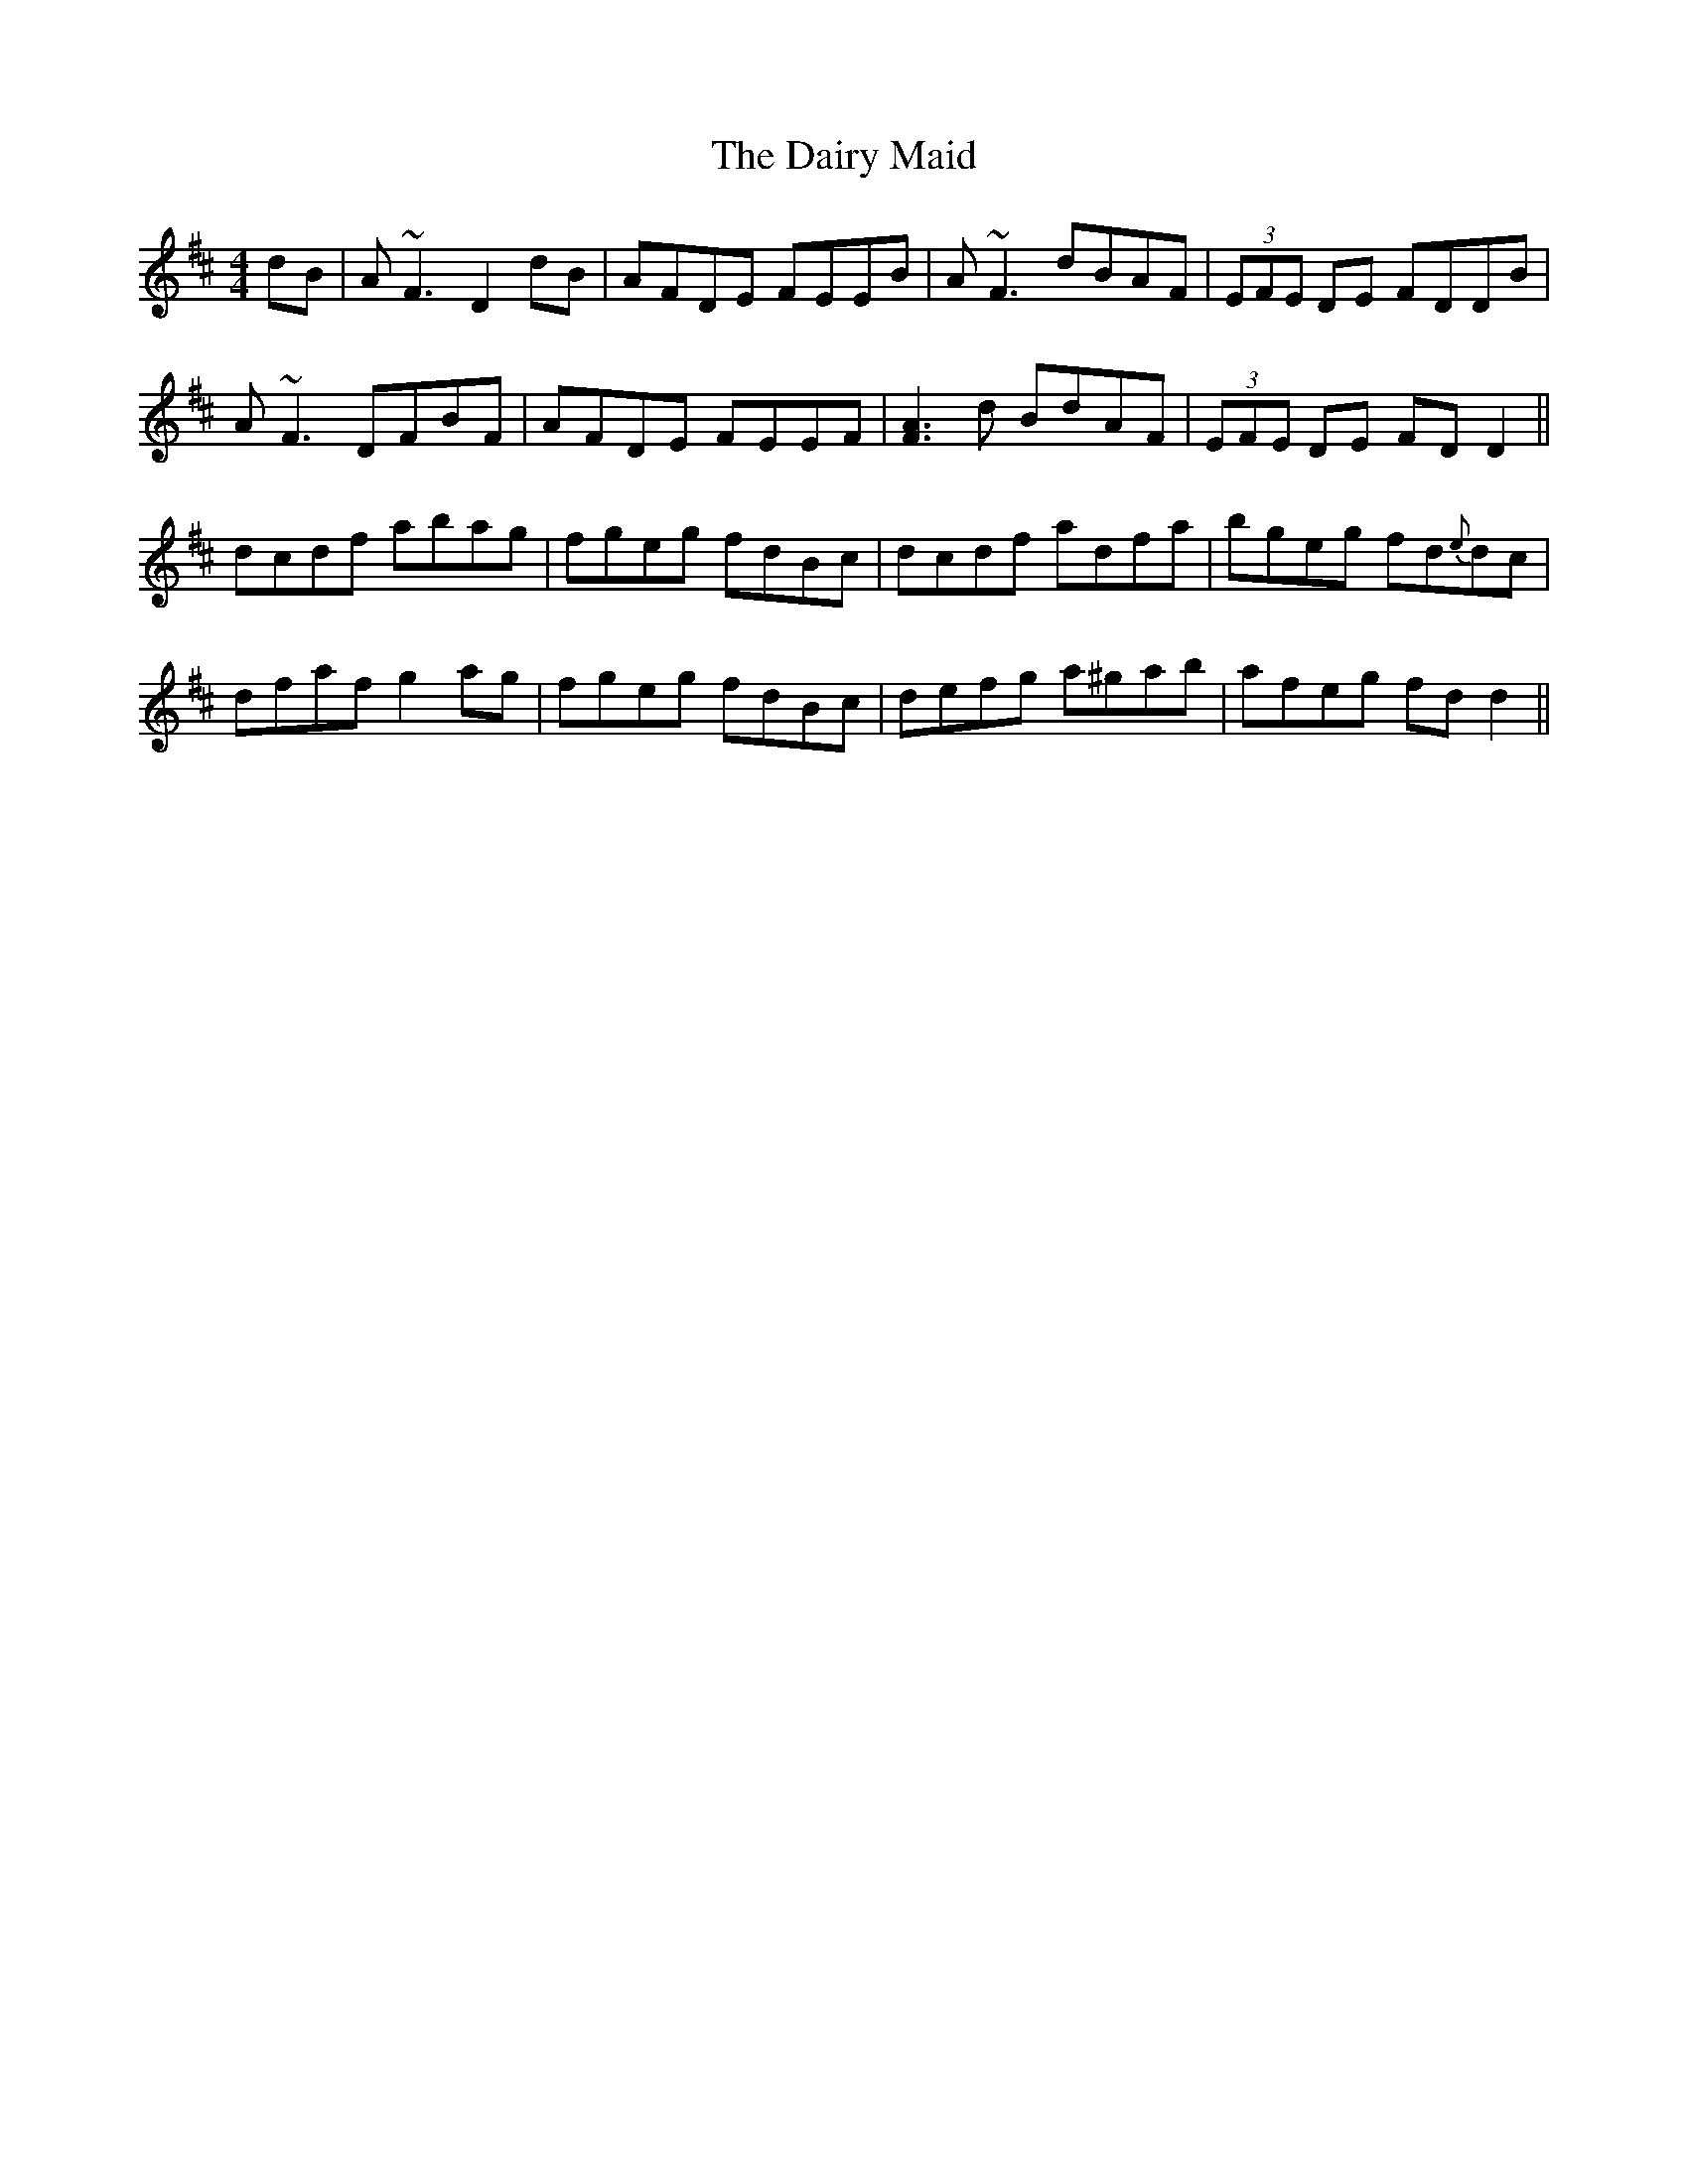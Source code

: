 X: 9137
T: Dairy Maid, The
R: reel
M: 4/4
K: Dmajor
dB|A~F3 D2 dB|AFDE FEEB|A~F3 dBAF|(3EFE DE FDDB|
A~F3 DFBF|AFDE FEEF|[A3F3]d BdAF|(3EFE DE FD D2||
dcdf abag|fgeg fdBc|dcdf adfa|bgeg fd{e}dc|
dfaf g2 ag|fgeg fdBc|defg a^gab|afeg fd d2||

